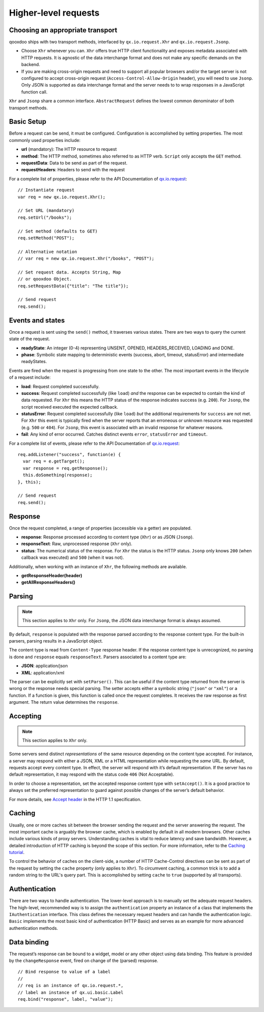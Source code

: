 Higher-level requests
*********************

Choosing an appropriate transport
=================================

qooxdoo ships with two transport methods, interfaced by ``qx.io.request.Xhr`` and ``qx.io.request.Jsonp``.

* Choose ``Xhr`` whenever you can. ``Xhr`` offers true HTTP client functionality and exposes metadata associated with HTTP requests. It is agnostic of the data interchange format and does not make any specific demands on the backend.

* If you are making cross-origin requests and need to support all popular browsers and/or the target server is not configured to accept cross-origin request (``Access-Control-Allow-Origin`` header), you will need to use ``Jsonp``. Only JSON is supported as data interchange format and the server needs to to wrap responses in a JavaScript function call.

``Xhr`` and ``Jsonp`` share a common interface. ``AbstractRequest`` defines the lowest common denominator of both transport methods.

Basic Setup
===========

Before a request can be send, it must be configured. Configuration is accomplished by setting properties. The most commonly used properties include:

* **url** (mandatory): The HTTP resource to request
* **method**: The HTTP method, sometimes also referred to as HTTP verb. ``Script`` only accepts the ``GET`` method.
* **requestData**: Data to be send as part of the request.
* **requestHeaders**: Headers to send with the request

For a complete list of properties, please refer to the API Documentation of `qx.io.request <http://demo.qooxdoo.org/%{version}/apiviewer/#qx.io.request>`_:

::

  // Instantiate request
  var req = new qx.io.request.Xhr();

  // Set URL (mandatory)
  req.setUrl("/books");

  // Set method (defaults to GET)
  req.setMethod("POST");

  // Alternative notation
  // var req = new qx.io.request.Xhr("/books", "POST");

  // Set request data. Accepts String, Map
  // or qooxdoo Object.
  req.setRequestData({"title": "The title"});

  // Send request
  req.send();

Events and states
=================

Once a request is sent using the ``send()`` method, it traverses various states. There are two ways to query the current state of the request.

* **readyState**: An integer (0-4) representing UNSENT, OPENED, HEADERS_RECEIVED, LOADING and DONE.

* **phase**: Symbolic state mapping to deterministic events (success, abort, timeout, statusError) and intermediate readyStates.

Events are fired when the request is progressing from one state to the other. The most important events in the lifecycle of a request include:

* **load**: Request completed successfully.
* **success**: Request completed successfully (like ``load``) *and* the response can be expected to contain the kind of data requested. For ``Xhr`` this means the HTTP status of the response indicates success (e.g. ``200``). For ``Jsonp``, the script received executed the expected callback.
* **statusError**: Request completed successfully (like ``load``) *but* the additional requirements for ``success`` are not met. For ``Xhr`` this event is typically fired when the server reports that an erroneous or unknown resource was requested (e.g. ``500`` or ``404``). For ``Jsonp``, this event is associated with an invalid response for whatever reasons.
* **fail**: Any kind of error occurred. Catches distinct events ``error``, ``statusError`` and ``timeout``.

For a complete list of events, please refer to the API Documentation of `qx.io.request <http://demo.qooxdoo.org/%{version}/apiviewer/#qx.io.request>`_:

::

  req.addListener("success", function(e) {
    var req = e.getTarget();
    var response = req.getResponse();
    this.doSomething(response);
  }, this);

  // Send request
  req.send();

Response
========

Once the request completed, a range of properties (accessible via a getter) are populated.

* **response**: Response processed according to content type (``Xhr``) or as JSON (``Jsonp``).
* **responseText**: Raw, unprocessed response (``Xhr`` only).
* **status**: The numerical status of the response. For ``Xhr`` the status is the HTTP status. ``Jsonp`` only knows ``200`` (when callback was executed) and ``500`` (when it was not).

Additionally, when working with an instance of ``Xhr``, the following methods are available.

* **getResponseHeader(header)**
* **getAllResponseHeaders()**

Parsing
=======

.. note::
   This section applies to ``Xhr`` only. For ``Jsonp``, the JSON data interchange format is always assumed.

By default, ``response`` is populated with the response parsed according to the response content type. For the built-in parsers, parsing results in a JavaScript object.

The content type is read from ``Content-Type`` response header. If the response content type is unrecognized, no parsing is done and ``response`` equals ``responseText``. Parsers associated to a content type are:

* **JSON**: application/json
* **XML**: application/xml

The parser can be explicitly set with ``setParser()``. This can be useful if the content type returned from the server is wrong or the response needs special parsing. The setter accepts either a symbolic string (``"json"`` or ``"xml"``) or a function. If a function is given, this function is called once the request completes. It receives the raw response as first argument. The return value determines the ``response``.

Accepting
=========

.. note::
   This section applies to ``Xhr`` only.

Some servers send distinct *representations* of the same resource depending on the content type accepted. For instance, a server may respond with either a JSON, XML or a HTML representation while requesting the *same* URL. By default, requests accept every content type. In effect, the server will respond with it’s default representation. If the server has no default representation, it may respond with the status code ``406`` (Not Acceptable).

In order to choose a representation, set the accepted response content type with ``setAccept()``. It is a good practice to always set the preferred representation to guard against possible changes of the server’s default behavior.

For more details, see `Accept header <http://www.w3.org/Protocols/rfc2616/rfc2616-sec14.html#sec14.1>`_ in the HTTP 1.1 specification.

Caching
=======

Usually, one or more caches sit between the browser sending the request and the server answering the request. The most important cache is arguably the browser cache, which is enabled by default in all modern browsers. Other caches include various kinds of proxy servers. Understanding caches is vital to reduce latency and save bandwidth. However, a detailed introduction of HTTP caching is beyond the scope of this section. For more information, refer to the `Caching tutorial <http://www.mnot.net/cache_docs/>`_.

To control the behavior of caches on the client-side, a number of HTTP Cache-Control directives can be sent as part of the request by setting the ``cache`` property (only applies to ``Xhr``). To circumvent caching, a common trick is to add a random string to the URL's query part. This is accomplished by setting ``cache`` to ``true`` (supported by all transports).

Authentication
==============

There are two ways to handle authentication. The lower-level approach is to manually set the adequate request headers. The high-level, recommended way is to assign the ``authentication`` property an instance of a class that implements the ``IAuthentication`` interface. This class defines the necessary request headers and can handle the authentication logic. ``Basic`` implements the most basic kind of authentication (HTTP Basic) and serves as an example for more advanced authentication methods.

Data binding
============

The request’s response can be bound to a widget, model or any other object using data binding. This feature is provided by the ``changeResponse`` event, fired on change of the (parsed) response.

::

  // Bind response to value of a label
  //
  // req is an instance of qx.io.request.*,
  // label an instance of qx.ui.basic.Label
  req.bind("response", label, "value");